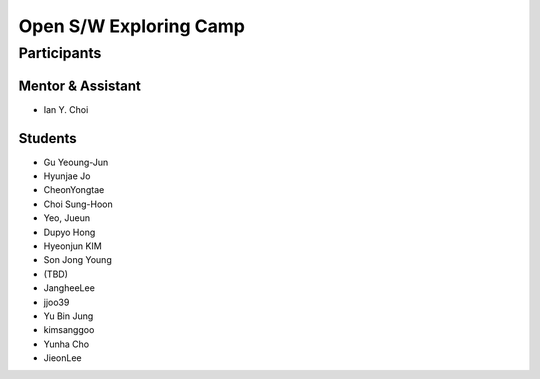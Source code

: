 =======================
Open S/W Exploring Camp
=======================

Participants
============

Mentor & Assistant
------------------
 
- Ian Y. Choi

Students
--------
- Gu Yeoung-Jun
- Hyunjae Jo
- CheonYongtae
- Choi Sung-Hoon
- Yeo, Jueun
- Dupyo Hong
- Hyeonjun KIM
- Son Jong Young
- (TBD)
- JangheeLee
- jjoo39
- Yu Bin Jung
- kimsanggoo
- Yunha Cho
- JieonLee
